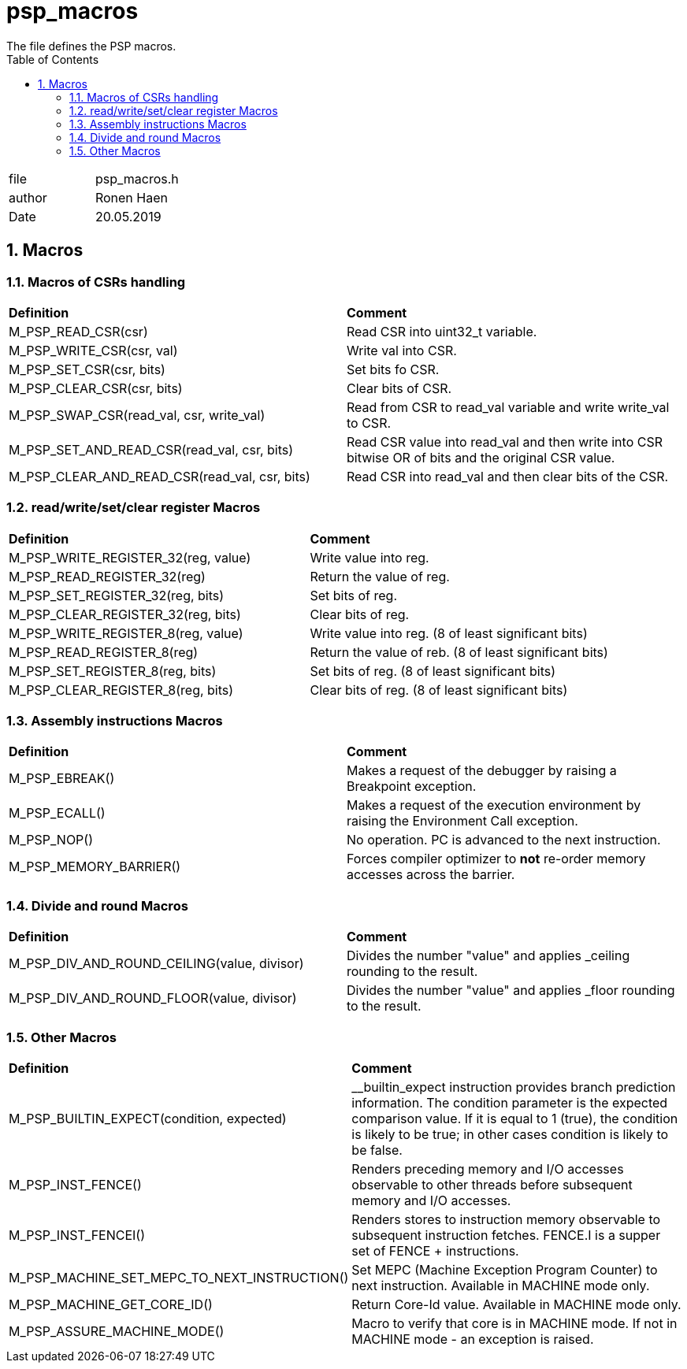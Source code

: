 :toc:
:sectnums:
:doctype: book
:toclevels: 5
:sectnumlevels: 5

[[psp_macros_ref]]
=  psp_macros
The file defines the PSP macros.

|=======================
| file | psp_macros.h
| author |  Ronen Haen
| Date  |  20.05.2019
|=======================

== Macros
===  Macros of CSRs handling
|==================================================
| *Definition* | *Comment* 
| M_PSP_READ_CSR(csr)                           | Read CSR into uint32_t
variable.
| M_PSP_WRITE_CSR(csr, val)                     | Write val into CSR.
| M_PSP_SET_CSR(csr, bits)                      | Set bits fo CSR.
| M_PSP_CLEAR_CSR(csr, bits)                    | Clear bits of CSR.
| M_PSP_SWAP_CSR(read_val, csr, write_val)      | Read from CSR to read_val
variable and write write_val to CSR.
| M_PSP_SET_AND_READ_CSR(read_val, csr, bits)   | Read CSR value into read_val
and then write into CSR bitwise OR of bits and the original CSR value.
| M_PSP_CLEAR_AND_READ_CSR(read_val, csr, bits) | Read CSR into read_val and
then clear bits of the CSR.
|==================================================

===  read/write/set/clear register Macros
|==================================================
| *Definition* | *Comment*
| M_PSP_WRITE_REGISTER_32(reg, value) | Write value into reg.
| M_PSP_READ_REGISTER_32(reg)         | Return the value of reg.
| M_PSP_SET_REGISTER_32(reg, bits)    | Set bits of reg.
| M_PSP_CLEAR_REGISTER_32(reg, bits)  | Clear bits of reg.
| M_PSP_WRITE_REGISTER_8(reg, value)  | Write value into reg. (8 of least
significant bits)
| M_PSP_READ_REGISTER_8(reg)          | Return the value of reb. (8 of least
significant bits)
| M_PSP_SET_REGISTER_8(reg, bits)     | Set bits of reg. (8 of least significant
bits)
| M_PSP_CLEAR_REGISTER_8(reg, bits)   | Clear bits of reg. (8 of least
significant bits)
|==================================================

=== Assembly instructions Macros
|==================================================
| *Definition* | *Comment*
| M_PSP_EBREAK()           | Makes a request of the debugger by raising a
Breakpoint exception.
| M_PSP_ECALL()            | Makes a request of the execution environment by
raising the Environment Call exception.
| M_PSP_NOP()              | No operation. PC is advanced to the next
instruction.
| M_PSP_MEMORY_BARRIER()   | Forces compiler optimizer to *not* re-order memory
accesses across the barrier.
|==================================================

=== Divide and round Macros
|==================================================
| *Definition* | *Comment*
| M_PSP_DIV_AND_ROUND_CEILING(value, divisor) |  Divides the number "value" and
applies _ceiling rounding to the result.
| M_PSP_DIV_AND_ROUND_FLOOR(value, divisor) | Divides the number "value" and
applies _floor rounding to the result.
|==================================================

=== Other Macros
|==================================================
| *Definition* | *Comment*
| M_PSP_BUILTIN_EXPECT(condition, expected) | __builtin_expect instruction
provides branch prediction information. The condition parameter is the expected
comparison value. If it is equal to 1 (true), the condition is likely to be
true; in other cases condition is likely to be false.
| M_PSP_INST_FENCE() | Renders preceding memory and I/O accesses observable to
other threads before subsequent memory and I/O accesses.
| M_PSP_INST_FENCEI() | Renders stores to instruction memory observable to
subsequent instruction fetches. FENCE.I is a supper set of FENCE + instructions.
| M_PSP_MACHINE_SET_MEPC_TO_NEXT_INSTRUCTION() | Set MEPC (Machine Exception
Program Counter) to next instruction. Available in MACHINE mode only.
| M_PSP_MACHINE_GET_CORE_ID() | Return Core-Id value. Available in MACHINE mode
only.
| M_PSP_ASSURE_MACHINE_MODE() | Macro to verify that core is in MACHINE mode. If
not in MACHINE mode - an exception is raised.
|==================================================
